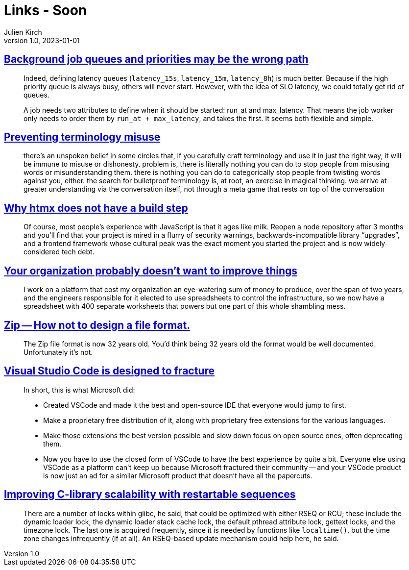 = Links - Soon
Julien Kirch
v1.0, 2023-01-01
:article_lang: en
:figure-caption!:
:article_description: 

== link:https://alexis.bernard.io/blog/2023-10-15-background-job-queues-and-priorities-may-be-the-wrong-path.html[Background job queues and priorities may be the wrong path]

[quote]
____
Indeed, defining latency queues (`+latency_15s+`, `+latency_15m+`, `+latency_8h+`) is much better. Because if the high priority queue is always busy, others will never start. However, with the idea of SLO latency, we could totally get rid of queues.

A job needs two attributes to define when it should be started: run_at and max_latency. That means the job worker only needs to order them by `+run_at + max_latency+`, and takes the first. It seems both flexible and simple.
____

== link:https://cohost.org/amydentata/post/3187171-there-s-an-unspoken[Preventing terminology misuse]

[quote]
____
there's an unspoken belief in some circles that, if you carefully craft terminology and use it in just the right way, it will be immune to misuse or dishonesty. problem is, there is literally nothing you can do to stop people from misusing words or misunderstanding them. there is nothing you can do to categorically stop people from twisting words against you, either. the search for bulletproof terminology is, at root, an exercise in magical thinking. we arrive at greater understanding via the conversation itself, not through a meta game that rests on top of the conversation
____

== link:https://htmx.org/essays/no-build-step/[Why htmx does not have a build step]

[quote]
____
Of course, most people's experience with JavaScript is that it ages like milk. Reopen a node repository after 3 months and you'll find that your project is mired in a flurry of security warnings, backwards-incompatible library "`upgrades`", and a frontend framework whose cultural peak was the exact moment you started the project and is now widely considered tech debt.
____

== link:https://ludic.mataroa.blog/blog/your-organization-probably-doesnt-want-to-improve-things/[Your organization probably doesn't want to improve things]

[quote]
____
I work on a platform that cost my organization an eye-watering sum of money to produce, over the span of two years, and the engineers responsible for it elected to use spreadsheets to control the infrastructure, so we now have a spreadsheet with 400 separate worksheets that powers but one part of this whole shambling mess.
____

== link:https://games.greggman.com/game/zip-rant/[Zip -- How not to design a file format.]

[quote]
____
The Zip file format is now 32 years old. You'd think being 32 years old the format would be well documented. Unfortunately it's not.
____

== link:https://ghuntley.com/fracture/[Visual Studio Code is designed to fracture]

[quote]
____
In short, this is what Microsoft did:

- Created VSCode and made it the best and open-source IDE that everyone would jump to first.
- Make a proprietary free distribution of it, along with proprietary free extensions for the various languages.
- Make those extensions the best version possible and slow down focus on open source ones, often deprecating them.
- Now you have to use the closed form of VSCode to have the best experience by quite a bit.
Everyone else using VSCode as a platform can't keep up because Microsoft fractured their community -- and your VSCode product is now just an ad for a similar Microsoft product that doesn't have all the papercuts.
____

== https://lwn.net/SubscriberLink/946870/4d9c821fac87aea9/[Improving C-library scalability with restartable sequences]

[quote]
____
There are a number of locks within glibc, he said, that could be optimized with either RSEQ or RCU; these include the dynamic loader lock, the dynamic loader stack cache lock, the default pthread attribute lock, gettext locks, and the timezone lock. The last one is acquired frequently, since it is needed by functions like `+localtime()+`, but the time zone changes infrequently (if at all). An RSEQ-based update mechanism could help here, he said.
____
